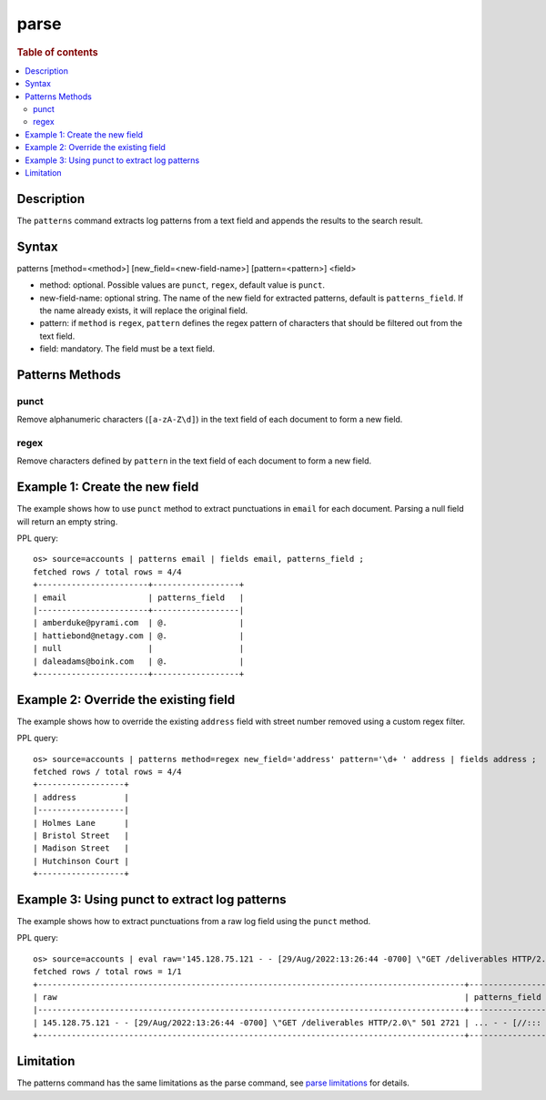 =============
parse
=============

.. rubric:: Table of contents

.. contents::
   :local:
   :depth: 2


Description
============
| The ``patterns`` command extracts log patterns from a text field and appends the results to the search result.


Syntax
============
patterns [method=<method>] [new_field=<new-field-name>] [pattern=<pattern>] <field>

* method: optional. Possible values are ``punct``, ``regex``, default value is ``punct``.
* new-field-name: optional string. The name of the new field for extracted patterns, default is ``patterns_field``. If the name already exists, it will replace the original field.
* pattern: if ``method`` is ``regex``, ``pattern`` defines the regex pattern of characters that should be filtered out from the text field.
* field: mandatory. The field must be a text field.

Patterns Methods
================

punct
-----

Remove alphanumeric characters (``[a-zA-Z\d]``) in the text field of each document to form a new field.

regex
-----

Remove characters defined by ``pattern`` in the text field of each document to form a new field.

Example 1: Create the new field
===============================

The example shows how to use ``punct`` method to extract punctuations in ``email`` for each document. Parsing a null field will return an empty string.

PPL query::

    os> source=accounts | patterns email | fields email, patterns_field ;
    fetched rows / total rows = 4/4
    +-----------------------+------------------+
    | email                 | patterns_field   |
    |-----------------------+------------------|
    | amberduke@pyrami.com  | @.               |
    | hattiebond@netagy.com | @.               |
    | null                  |                  |
    | daleadams@boink.com   | @.               |
    +-----------------------+------------------+


Example 2: Override the existing field
======================================

The example shows how to override the existing ``address`` field with street number removed using a custom regex filter.

PPL query::

    os> source=accounts | patterns method=regex new_field='address' pattern='\d+ ' address | fields address ;
    fetched rows / total rows = 4/4
    +------------------+
    | address          |
    |------------------|
    | Holmes Lane      |
    | Bristol Street   |
    | Madison Street   |
    | Hutchinson Court |
    +------------------+

Example 3: Using punct to extract log patterns
==============================================

The example shows how to extract punctuations from a raw log field using the ``punct`` method.

PPL query::

    os> source=accounts | eval raw='145.128.75.121 - - [29/Aug/2022:13:26:44 -0700] \"GET /deliverables HTTP/2.0\" 501 2721' | patterns raw | head 1 | fields raw, patterns_field ;
    fetched rows / total rows = 1/1
    +-----------------------------------------------------------------------------------------+-------------------------------+
    | raw                                                                                     | patterns_field                |
    |-----------------------------------------------------------------------------------------+-------------------------------|
    | 145.128.75.121 - - [29/Aug/2022:13:26:44 -0700] \"GET /deliverables HTTP/2.0\" 501 2721 | ... - - [//::: -] \" / /.\"   |
    +-----------------------------------------------------------------------------------------+-------------------------------+

Limitation
==========

The patterns command has the same limitations as the parse command, see `parse limitations <./parse.rst#Limitations>`_ for details.
